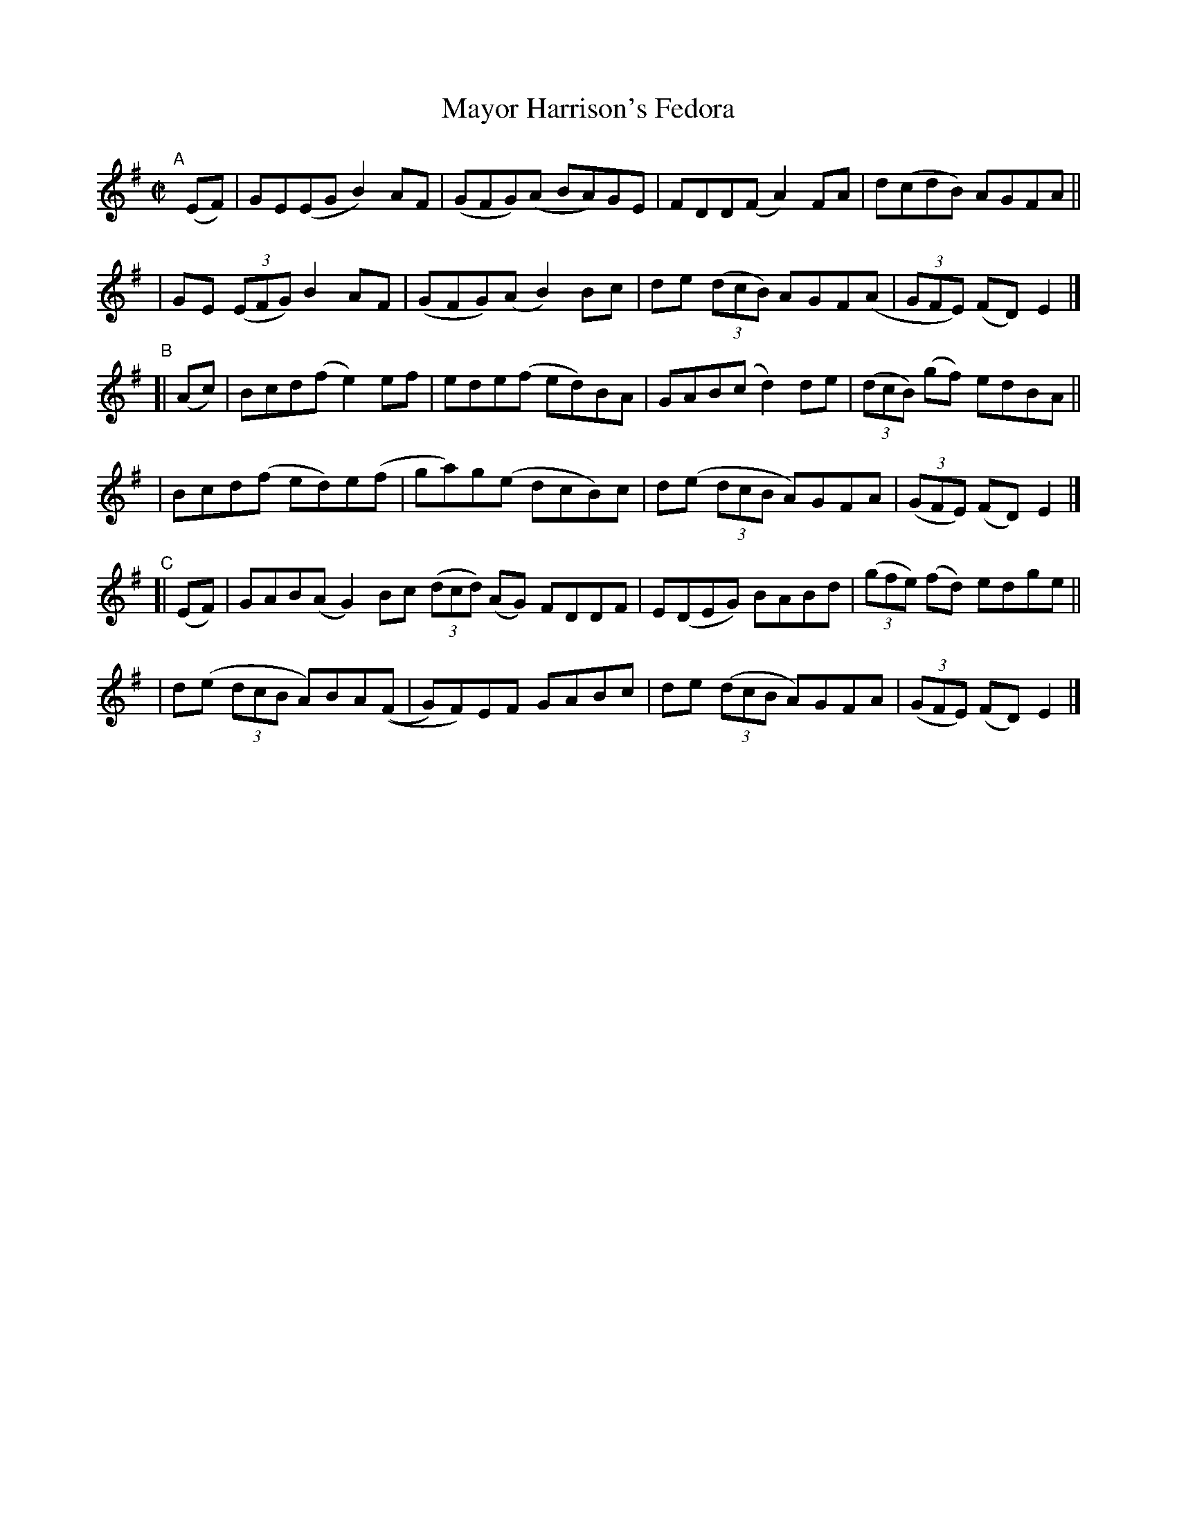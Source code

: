 X: 799
T: Mayor Harrison's Fedora
R: reel
%S: s:6 b:24(4+4+4+4+4+4)
B: Francis O'Neill: "The Dance Music of Ireland" (1907) #799
Z: Frank Nordberg - http://www.musicaviva.com
F: http://www.musicaviva.com/abc/tunes/ireland/oneill-1001/0799/oneill-1001-0799-1.abc
M: C|
L: 1/8
K: Em
"^A"[|] (EF) \
| GE(EG B2)AF | (GFG)(A BA)GE | FDD(F A2)FA | d(cdB) AGFA ||
| GE (3(EFG) B2AF | (GFG)(A B2)Bc | de (3(dcB) AGF(A | (3GFE) (FD) E2 |]
"^B"[| (Ac) \
| Bcd(f e2)ef | ede(f ed)BA | GAB(c d2)de | (3(dcB) (gf) edBA ||
| Bcd(f ed)e(f | ga)g(e dcB)c | d(e (3dcB A)GFA | (3(GFE) (FD)E2 |]
"^C"[| (EF) \
| GAB(A G2)Bc (3(dcd) (AG) FDDF | E(DEG) BABd | (3(gfe) (fd) edge ||
| d(e (3dcB A)BA((F | G)F)EF  GABc | de (3(dcB A)GFA | (3(GFE) (FD) E2 |]
